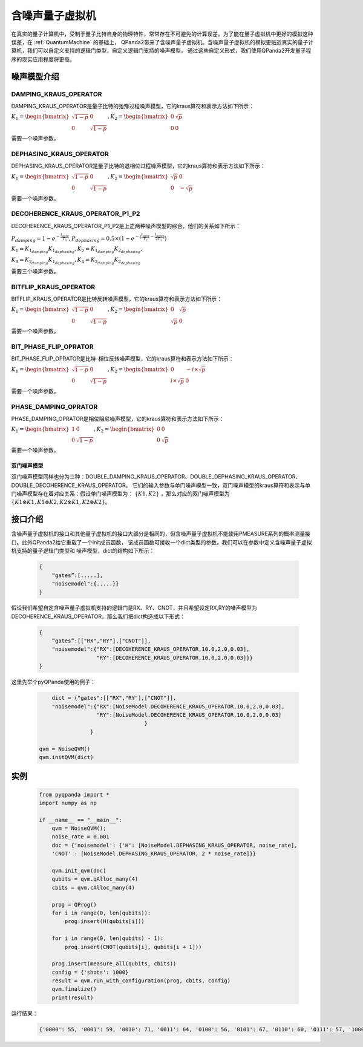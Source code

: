 .. _NoiseQVM:

含噪声量子虚拟机
===================

在真实的量子计算机中，受制于量子比特自身的物理特性，常常存在不可避免的计算误差。为了能在量子虚拟机中更好的模拟这种误差，在 :ref:`QuantumMachine` 的基础上，
QPanda2带来了含噪声量子虚拟机。含噪声量子虚拟机的模拟更贴近真实的量子计算机，我们可以自定义支持的逻辑门类型，自定义逻辑门支持的噪声模型，
通过这些自定义形式，我们使用QPanda2开发量子程序的现实应用程度将更高。

噪声模型介绍
--------------------------------------

DAMPING_KRAUS_OPERATOR
~~~~~~~~~~~~~~~~~~~~~~~~~~~~~~

DAMPING_KRAUS_OPERATOR是量子比特的弛豫过程噪声模型，它的kraus算符和表示方法如下所示：

:math:`K_1 = \begin{bmatrix} \sqrt{1 - p} & 0 \\ 0 & \sqrt{1 - p} \end{bmatrix},   K_2 = \begin{bmatrix} 0 & \sqrt{p} \\ 0 & 0 \end{bmatrix}`

需要一个噪声参数。

DEPHASING_KRAUS_OPERATOR
~~~~~~~~~~~~~~~~~~~~~~~~~~~~~~

DEPHASING_KRAUS_OPERATOR是量子比特的退相位过程噪声模型，它的kraus算符和表示方法如下所示：

:math:`K_1 = \begin{bmatrix} \sqrt{1 - p} & 0 \\ 0 & \sqrt{1 - p} \end{bmatrix},   K_2 = \begin{bmatrix} \sqrt{p} & 0 \\ 0 & -\sqrt{p} \end{bmatrix}`

需要一个噪声参数。

DECOHERENCE_KRAUS_OPERATOR_P1_P2
~~~~~~~~~~~~~~~~~~~~~~~~~~~~~~

DECOHERENCE_KRAUS_OPERATOR_P1_P2是上述两种噪声模型的综合，他们的关系如下所示：

:math:`P_{damping} = 1 - e^{-\frac{t_{gate}}{T_1}}, P_{dephasing} = 0.5 \times (1 - e^{-(\frac{t_{gate}}{T_2} - \frac{t_{gate}}{2T_1})})`

:math:`K_1 = K_{1_{damping}}K_{1_{dephasing}}, K_2 = K_{1_{damping}}K_{2_{dephasing}},`

:math:`K_3 = K_{2_{damping}}K_{1_{dephasing}}, K_4 = K_{2_{damping}}K_{2_{dephasing}}`

需要三个噪声参数。

BITFLIP_KRAUS_OPERATOR
~~~~~~~~~~~~~~~~~~~~~~~~~~~~~~

BITFLIP_KRAUS_OPERATOR是比特反转噪声模型，它的kraus算符和表示方法如下所示：

:math:`K_1 = \begin{bmatrix} \sqrt{1 - p} & 0 \\ 0 & \sqrt{1 - p} \end{bmatrix}, K_2 = \begin{bmatrix} 0 & \sqrt{p} \\ \sqrt{p} & 0 \end{bmatrix}`

需要一个噪声参数。

BIT_PHASE_FLIP_OPRATOR
~~~~~~~~~~~~~~~~~~~~~~~~~~~~~~

BIT_PHASE_FLIP_OPRATOR是比特-相位反转噪声模型，它的kraus算符和表示方法如下所示：

:math:`K_1 = \begin{bmatrix} \sqrt{1 - p} & 0 \\ 0 & \sqrt{1 - p} \end{bmatrix}, K_2 = \begin{bmatrix} 0 & -i \times \sqrt{p} \\ i \times \sqrt{p} & 0 \end{bmatrix}`

需要一个噪声参数。

PHASE_DAMPING_OPRATOR
~~~~~~~~~~~~~~~~~~~~~~~~~~~~~~

PHASE_DAMPING_OPRATOR是相位阻尼噪声模型，它的kraus算符和表示方法如下所示：

:math:`K_1 = \begin{bmatrix} 1 & 0 \\ 0 & \sqrt{1 - p} \end{bmatrix}, K_2 = \begin{bmatrix} 0 & 0 \\ 0 & \sqrt{p} \end{bmatrix}`

需要一个噪声参数。

双门噪声模型
>>>>>>>>>>>>>>

双门噪声模型同样也分为三种：DOUBLE_DAMPING_KRAUS_OPERATOR、DOUBLE_DEPHASING_KRAUS_OPERATOR、DOUBLE_DECOHERENCE_KRAUS_OPERATOR。
它们的输入参数与单门噪声模型一致，双门噪声模型的kraus算符和表示与单门噪声模型存在着对应关系：假设单门噪声模型为： :math:`\{ K1, K2 \}` ，那么对应的双门噪声模型为
:math:`\{K1\otimes K1, K1\otimes K2, K2\otimes K1, K2\otimes K2\}`。


接口介绍
------------

含噪声量子虚拟机的接口和其他量子虚拟机的接口大部分是相同的，但含噪声量子虚拟机不能使用PMEASURE系列的概率测量接口。此外QPanda2给它重载了一个init成员函数，
该成员函数可接收一个dict类型的参数，我们可以在参数中定义含噪声量子虚拟机支持的量子逻辑门类型和
噪声模型，dict的结构如下所示：

     .. code-block:: c

              {
                  “gates”:[.....],
                  "noisemodel":{.....}}              
              }

假设我们希望自定含噪声量子虚拟机支持的逻辑门是RX、RY、CNOT，并且希望设定RX,RY的噪声模型为DECOHERENCE_KRAUS_OPERATOR，那么我们把dict构造成以下形式：

     .. code-block:: c

              {
                  “gates”:[["RX","RY"],["CNOT"]],
                  "noisemodel":{"RX":[DECOHERENCE_KRAUS_OPERATOR,10.0,2.0,0.03],
                                "RY":[DECOHERENCE_KRAUS_OPERATOR,10.0,2.0,0.03]}}              
              }

这里先举个pyQPanda使用的例子：

     .. code-block:: python
          
	            dict = {"gates":[["RX","RY"],["CNOT"]],
                    "noisemodel":{"RX":[NoiseModel.DECOHERENCE_KRAUS_OPERATOR,10.0,2.0,0.03],
                                  "RY":[NoiseModel.DECOHERENCE_KRAUS_OPERATOR,10.0,2.0,0.03]
		    	    			 }
		                }              
	    
                qvm = NoiseQVM() 
                qvm.initQVM(dict)

实例
------------

    .. code-block:: python

        from pyqpanda import *
        import numpy as np

        if __name__ == "__main__":
            qvm = NoiseQVM();
            noise_rate = 0.001
            doc = {'noisemodel': {'H': [NoiseModel.DEPHASING_KRAUS_OPERATOR, noise_rate],
            'CNOT' : [NoiseModel.DEPHASING_KRAUS_OPERATOR, 2 * noise_rate]}}

            qvm.init_qvm(doc)
            qubits = qvm.qAlloc_many(4)
            cbits = qvm.cAlloc_many(4)

            prog = QProg()
            for i in range(0, len(qubits)):
                prog.insert(H(qubits[i]))

            for i in range(0, len(qubits) - 1):
                prog.insert(CNOT(qubits[i], qubits[i + 1]))
            
            prog.insert(measure_all(qubits, cbits))
            config = {'shots': 1000}
            result = qvm.run_with_configuration(prog, cbits, config)
            qvm.finalize()
            print(result)

运行结果：

    .. code-block:: python

        {'0000': 55, '0001': 59, '0010': 71, '0011': 64, '0100': 56, '0101': 67, '0110': 60, '0111': 57, '1000': 72, '1001': 73, '1010': 70, '1011': 68, '1100': 57, '1101': 56, '1110': 55, '1111': 60}
